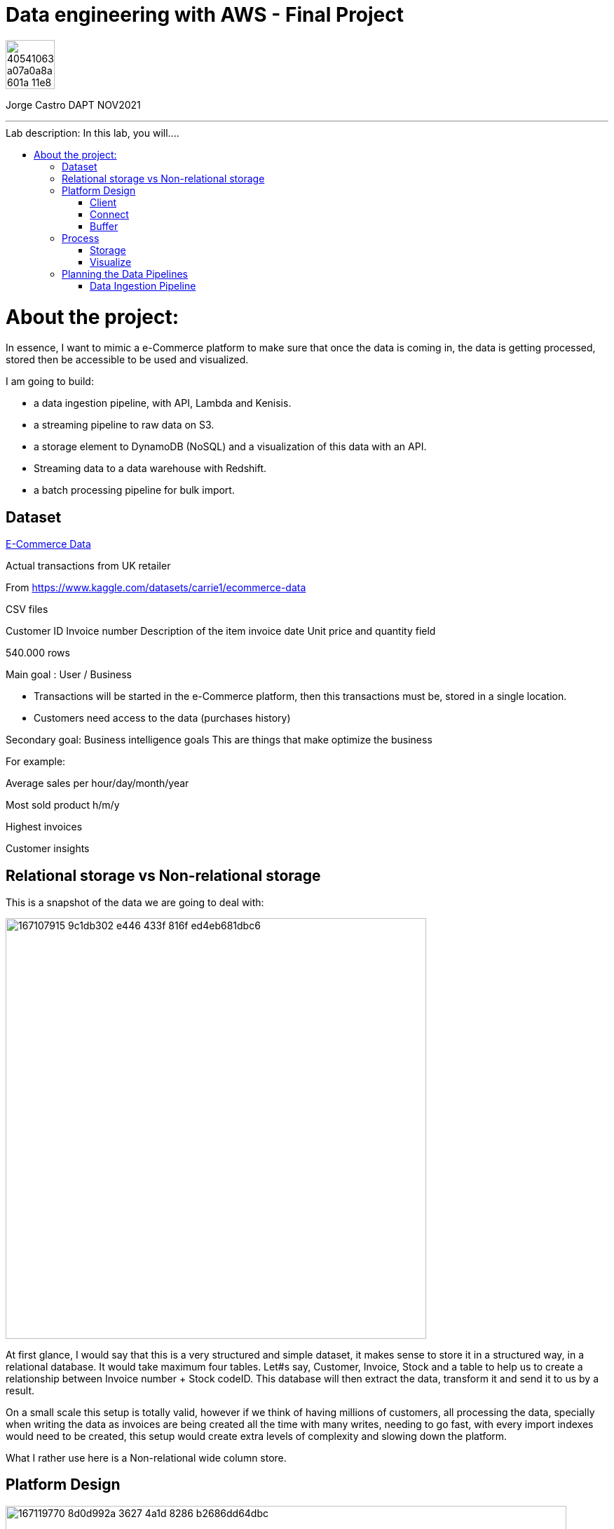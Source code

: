 = Data engineering with AWS - Final Project
:stylesheet: boot-darkly.css
:linkcss: boot-darkly.css
:image-url-ironhack: https://user-images.githubusercontent.com/23629340/40541063-a07a0a8a-601a-11e8-91b5-2f13e4e6b441.png
:my-name: Jorge Castro DAPT NOV2021
:description:
:script-url: 
//:fn-xxx: Add the explanation foot note here bla bla
:toc:
:toc-title: Lab description: In this lab, you will....
:toc-placement!:
:toclevels: 5
ifdef::env-github[]
:sectnums:
:tip-caption: :bulb:
:note-caption: :information_source:
:important-caption: :heavy_exclamation_mark:
:caution-caption: :fire:
:warning-caption: :warning:
:experimental:
:table-caption!:
:example-caption!:
:figure-caption!:
:idprefix:
:idseparator: -
:linkattrs:
:fontawesome-ref: http://fortawesome.github.io/Font-Awesome
:icon-inline: {user-ref}/#inline-icons
:icon-attribute: {user-ref}/#size-rotate-and-flip
:video-ref: {user-ref}/#video
:checklist-ref: {user-ref}/#checklists
:list-marker: {user-ref}/#custom-markers
:list-number: {user-ref}/#numbering-styles
:imagesdir-ref: {user-ref}/#imagesdir
:image-attributes: {user-ref}/#put-images-in-their-place
:toc-ref: {user-ref}/#table-of-contents
:para-ref: {user-ref}/#paragraph
:literal-ref: {user-ref}/#literal-text-and-blocks
:admon-ref: {user-ref}/#admonition
:bold-ref: {user-ref}/#bold-and-italic
:quote-ref: {user-ref}/#quotation-marks-and-apostrophes
:sub-ref: {user-ref}/#subscript-and-superscript
:mono-ref: {user-ref}/#monospace
:css-ref: {user-ref}/#custom-styling-with-attributes
:pass-ref: {user-ref}/#passthrough-macros
endif::[]
ifndef::env-github[]
:imagesdir: ./
endif::[]

image::{image-url-ironhack}[width=70]

{my-name}


                                                     
====
''''
====
toc::[]

{description}


= About the project:

In essence, I want to mimic a e-Commerce platform to make sure that once the data is coming in, the data is getting processed, stored then be accessible to be used and visualized.

I am going to build:  

* a data ingestion pipeline, with API, Lambda and Kenisis.
* a streaming pipeline to raw data on S3.
* a storage element to DynamoDB (NoSQL) and a visualization of this data with an API.
* Streaming data to a data warehouse with Redshift.
* a batch processing pipeline for bulk import.

== Dataset

https://www.kaggle.com/datasets/carrie1/ecommerce-data[E-Commerce Data]

Actual transactions from UK retailer

From https://www.kaggle.com/datasets/carrie1/ecommerce-data

CSV files

Customer ID
Invoice number 
Description of the item
invoice date
Unit price and quantity field

540.000 rows



Main goal
: User / Business

* Transactions will be started in the e-Commerce platform, then this transactions must be, stored in a single location.

* Customers need access to the data (purchases history)


Secondary goal: Business intelligence goals
This are things that make optimize the business

For example:

Average sales per hour/day/month/year

Most sold product h/m/y

Highest invoices

Customer insights

== Relational storage vs Non-relational storage

This is a snapshot of the data we are going to deal with:


image::https://user-images.githubusercontent.com/63274055/167107915-9c1db302-e446-433f-816f-ed4eb681dbc6.png[width=600]

At first glance, I would say that this is a very structured and simple dataset, it makes sense to store it in a structured way, in a relational database. It would take maximum four tables. Let#s say, Customer, Invoice, Stock and a table to help us to create a relationship between Invoice number + Stock codeID. This database will then extract the data, transform it and send it to us by a result.

On a small scale this setup is totally valid, however if we think of having millions of customers, all processing the data, specially when writing the data as invoices are being created all the time with many writes, needing to go fast, with every import indexes would need to be created, this setup would create extra levels of complexity and slowing down the platform.

What I rather use here is a Non-relational wide column store.

== Platform Design

image::https://user-images.githubusercontent.com/63274055/167119770-8d0d992a-3627-4a1d-8286-b2686dd64dbc.png[width=800]


This is the blueprint of what I am going to build.

The Client is the way to actually process the data, which is going to be on my pc with the CSV file stored.there.

Python will take lines out of the CSV file and send them over to the Connector, the API Gateway as a JSON string.

Then we have Kinesis as a Buffer.

For the  Processing Framework I will use Lambda functions and when doing batch processing I'll use CloudWatch to actually trigger the Lambdas.

As storage, I will opt for multiple options:

Raw data is going to live on S3, everything coming in will be sent to S3. Data will be in a Non-SQL store, DynamoDB, the I will use Redshift as my data Warehouse.

In terms of how I am going to visualize the data I opted for Tableau, with an API specially for visualization.

=== Client

Setting up a Client to send the data:

image::https://user-images.githubusercontent.com/63274055/167126585-fea1d925-62df-42bf-97cd-b9a62a4efa9e.png[width=800]

=== Connect

image::https://user-images.githubusercontent.com/63274055/167153132-d42160c2-3238-4512-991c-c911275bc5e3.png[width=800]

In this Connect face we have the Client which is sending data to our API Gateway that is hosting a URL.

When the data is sent to the API, in the background is living a Lambda function that is going to get triggered by the API Gateway and that is processing the JSON we have and it is going to access a Buffer and send it into Kinesis. 

=== Buffer

image::https://user-images.githubusercontent.com/63274055/167160182-a5625423-90fc-49e2-b624-24b3315769b9.png[width=800]

Here we have Kinesis in the middle, a message queue. The way message queues work is that we have Producers and we have Consumers. The Producer is going to send data into the Message Queue and the Consumer is going to take data out of the Message Queue. In my case, the Producer is the Lambda Function that sits behind the API Gateway. 

The Lambda Function is getting triggered by the API Gateway and it is going to send or produce the data string for Kinesis. So every message or every transaction or row that is coming in from the dataset that has been processed into JSON is going to be added into Kinesis. Finally we can have either a Lambda Function or we could have a Kinesis Firehose which will take the data back out.

== Process

image::https://user-images.githubusercontent.com/63274055/167196783-afbbef55-fe3e-4019-a9da-6de1ea264188.png[width=800]


The are two ways of processing data. We can either do stream processing or batch processing.
When we think about Stream Processing we have a Source (Kinesis) and its sending data into 
Processing (Lambda Function which is triggered by a new Kinesis record), once new data is written 
into Kinesis the Lambda Function automatically runs and processes the data right away and puts it 
into a destination.

Batch Processing in another hand starts with the Scheduler. Once the data is put into the data 
source (S3 Kinesis). A Scheduler(CloudWatch) is going to start and activate the Processing 
(Lambda Function). The Processing is going to connect to the data source, pull the data,
process the data then write the data to the destination.

=== Storage

image::https://user-images.githubusercontent.com/63274055/167223592-e36eb180-ea7e-4d74-9f7f-1acde7339a87.png[width=600]

I am going to use S3 file storage, which is very simple to use and I will use it for bulk imports when we have transactions coming in as a file then we upload them to S3, triggering a bulk import then write it directly into DynamoDB and the Redshift Data Warehouse. I will use DynamoDB wide column store which is a non-relational database. 

I will use it because for this business application I want to simulate in this project, in my opinion, it does not make sense to use a SQL database. DynamoDB is for the backend where the transactions are going to happen and where the "customer" or user is going to visualize their data, in this case their invoices and the invoice detail.

This project has a primary use case which is for the actual business and the user, then I have an Analytics use case which is secondary. For this analytics layer which is on top of the actual database layer, Redshift will be my data warehouse. 

This is to simulate what big companies do in this situations, having databases all over the company and they want to use analytics on top of this databases, so they pull data from this databases up into an analytics layer (into a data warehouse) where thy have then a storage and a way to accessing the data. This is not for transactions or business related, it is actually a duplication of the data.

=== Visualize

* API's
** Access for Apps, UIs.
** Execute queries and transaction

* Tableau
** Business Intelligence tool
** Installed on pc
** Connects to Redshift

== Planning the Data Pipelines

Pipelines are the main vehicle that makes data science happen. Pipelines make sure that the data flows from the moment data gets in (Ingestion) through the whole platform and make the data accessible to other systems, data analysts, data scientist and internal users.

=== Data Ingestion Pipeline



====
''''
====



====
''''
====


//{script-url}[Solutions script only]

xref:Lab-xxxx[Top Section]

xref:Last-section[Bottom section]

//bla bla blafootnote:[{fn-xxx}]


////
.Unordered list title
* gagagagagaga
** gagagatrtrtrzezeze
*** zreu fhjdf hdrfj 
*** hfbvbbvtrtrttrhc
* rtez uezrue rjek  

.Ordered list title
. rwieuzr skjdhf
.. weurthg kjhfdsk skhjdgf
. djhfgsk skjdhfgs 
.. lksjhfgkls ljdfhgkd
... kjhfks sldfkjsdlk




[,sql]
----
----



[NOTE]
====
A sample note admonition.
====
 
TIP: It works!
 
IMPORTANT: Asciidoctor is awesome, don't forget!
 
CAUTION: Don't forget to add the `...-caption` document attributes in the header of the document on GitHub.
 
WARNING: You have no reason not to use Asciidoctor.

bla bla bla the 1NF or first normal form.footnote:[{1nf}]Then wen bla bla


====
- [*] checked
- [x] also checked
- [ ] not checked
-     normal list item
====
[horizontal]
CPU:: The brain of the computer.
Hard drive:: Permanent storage for operating system and/or user files.
RAM:: Temporarily stores information the CPU uses during operation.






bold *constrained* & **un**constrained

italic _constrained_ & __un__constrained

bold italic *_constrained_* & **__un__**constrained

monospace `constrained` & ``un``constrained

monospace bold `*constrained*` & ``**un**``constrained

monospace italic `_constrained_` & ``__un__``constrained

monospace bold italic `*_constrained_*` & ``**__un__**``constrained

////
